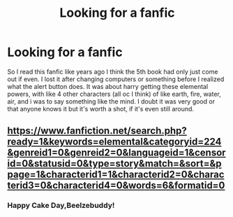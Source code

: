 #+TITLE: Looking for a fanfic

* Looking for a fanfic
:PROPERTIES:
:Author: king_penguin
:Score: 5
:DateUnix: 1393740760.0
:DateShort: 2014-Mar-02
:END:
So I read this fanfic like years ago I think the 5th book had only just come out if even. I lost it after changing computers or something before I realized what the alert button does. It was about harry getting these elemental powers, with like 4 other characters (all oc I think) of like earth, fire, water, air, and i was to say something like the mind. I doubt it was very good or that anyone knows it but it's worth a shot, if it's even still around.


** [[https://www.fanfiction.net/search.php?ready=1&keywords=elemental&categoryid=224&genreid1=0&genreid2=0&languageid=1&censorid=0&statusid=0&type=story&match=&sort=&ppage=1&characterid1=1&characterid2=0&characterid3=0&characterid4=0&words=6&formatid=0]]
:PROPERTIES:
:Score: 2
:DateUnix: 1393756559.0
:DateShort: 2014-Mar-02
:END:

*** Happy Cake Day,Beelzebuddy!
:PROPERTIES:
:Author: eviltwinskippy
:Score: 0
:DateUnix: 1393961940.0
:DateShort: 2014-Mar-04
:END:
